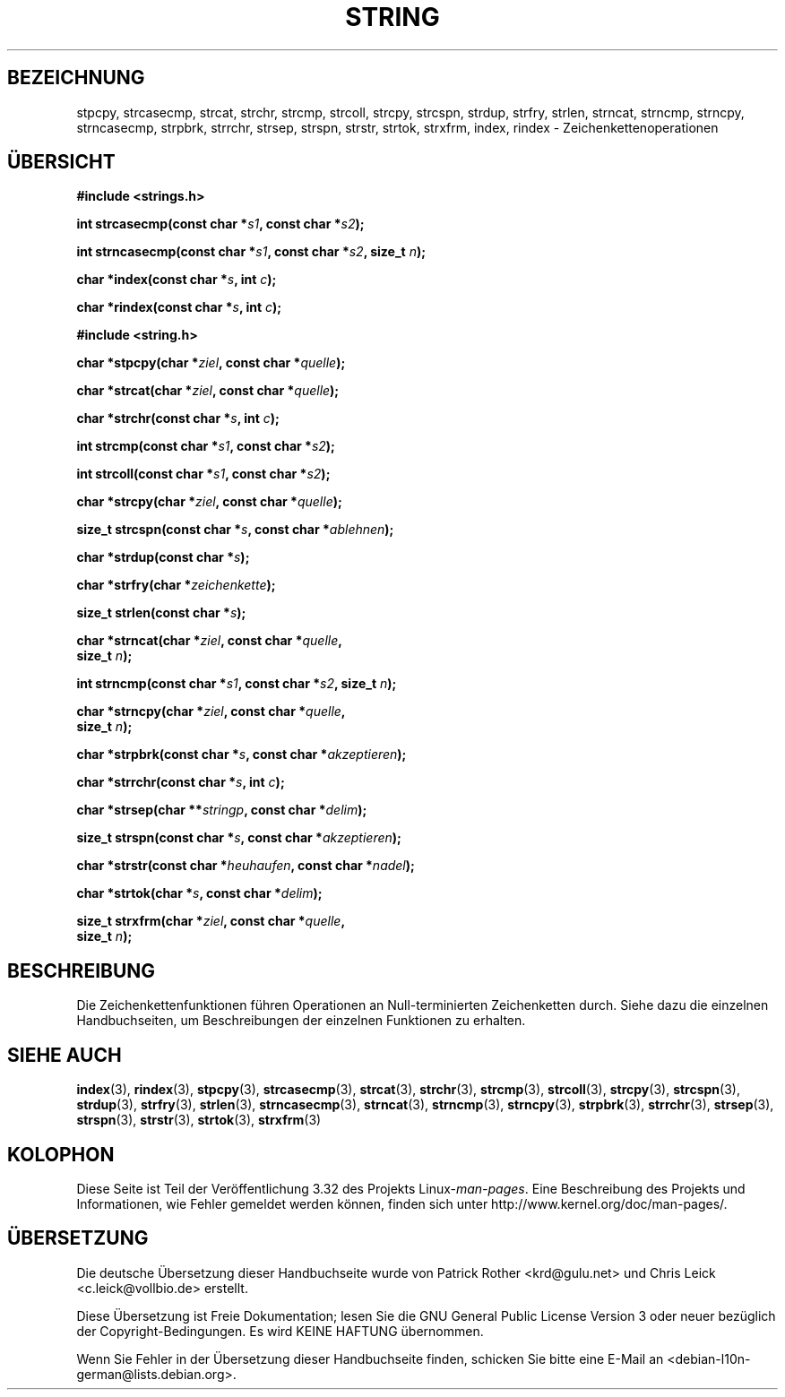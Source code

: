 .\" Copyright 1993 David Metcalfe (david@prism.demon.co.uk)
.\"
.\" Permission is granted to make and distribute verbatim copies of this
.\" manual provided the copyright notice and this permission notice are
.\" preserved on all copies.
.\"
.\" Permission is granted to copy and distribute modified versions of this
.\" manual under the conditions for verbatim copying, provided that the
.\" entire resulting derived work is distributed under the terms of a
.\" permission notice identical to this one.
.\"
.\" Since the Linux kernel and libraries are constantly changing, this
.\" manual page may be incorrect or out-of-date.  The author(s) assume no
.\" responsibility for errors or omissions, or for damages resulting from
.\" the use of the information contained herein.  The author(s) may not
.\" have taken the same level of care in the production of this manual,
.\" which is licensed free of charge, as they might when working
.\" professionally.
.\"
.\" Formatted or processed versions of this manual, if unaccompanied by
.\" the source, must acknowledge the copyright and authors of this work.
.\"
.\" References consulted:
.\"     Linux libc source code
.\"     Lewine's _POSIX Programmer's Guide_ (O'Reilly & Associates, 1991)
.\"     386BSD man pages
.\" Modified Sun Jul 25 10:54:31 1993, Rik Faith (faith@cs.unc.edu)
.\"*******************************************************************
.\"
.\" This file was generated with po4a. Translate the source file.
.\"
.\"*******************************************************************
.TH STRING 3 "25. Februar 2010" "" Linux\-Programmierhandbuch
.SH BEZEICHNUNG
stpcpy, strcasecmp, strcat, strchr, strcmp, strcoll, strcpy, strcspn,
strdup, strfry, strlen, strncat, strncmp, strncpy, strncasecmp, strpbrk,
strrchr, strsep, strspn, strstr, strtok, strxfrm, index, rindex \-
Zeichenkettenoperationen
.SH ÜBERSICHT
.nf
\fB#include <strings.h>\fP
.sp
\fBint strcasecmp(const char *\fP\fIs1\fP\fB, const char *\fP\fIs2\fP\fB);\fP
.sp
\fBint strncasecmp(const char *\fP\fIs1\fP\fB, const char *\fP\fIs2\fP\fB, size_t \fP\fIn\fP\fB);\fP
.sp
\fBchar *index(const char *\fP\fIs\fP\fB, int \fP\fIc\fP\fB);\fP
.sp
\fBchar *rindex(const char *\fP\fIs\fP\fB, int \fP\fIc\fP\fB);\fP
.sp
\fB#include <string.h>\fP
.sp
\fBchar *stpcpy(char *\fP\fIziel\fP\fB, const char *\fP\fIquelle\fP\fB);\fP
.sp
\fBchar *strcat(char *\fP\fIziel\fP\fB, const char *\fP\fIquelle\fP\fB);\fP
.sp
\fBchar *strchr(const char *\fP\fIs\fP\fB, int \fP\fIc\fP\fB);\fP
.sp
\fBint strcmp(const char *\fP\fIs1\fP\fB, const char *\fP\fIs2\fP\fB);\fP
.sp
\fBint strcoll(const char *\fP\fIs1\fP\fB, const char *\fP\fIs2\fP\fB);\fP
.sp
\fBchar *strcpy(char *\fP\fIziel\fP\fB, const char *\fP\fIquelle\fP\fB);\fP
.sp
\fBsize_t strcspn(const char *\fP\fIs\fP\fB, const char *\fP\fIablehnen\fP\fB);\fP
.sp
\fBchar *strdup(const char *\fP\fIs\fP\fB);\fP
.sp
\fBchar *strfry(char *\fP\fIzeichenkette\fP\fB);\fP
.sp
\fBsize_t strlen(const char *\fP\fIs\fP\fB);\fP
.sp
\fBchar *strncat(char *\fP\fIziel\fP\fB, const char *\fP\fIquelle\fP\fB,\fP
\fB              size_t \fP\fIn\fP\fB);\fP
.sp
\fBint strncmp(const char *\fP\fIs1\fP\fB, const char *\fP\fIs2\fP\fB, size_t \fP\fIn\fP\fB);\fP
.sp
\fBchar *strncpy(char *\fP\fIziel\fP\fB, const char *\fP\fIquelle\fP\fB,\fP
\fB              size_t \fP\fIn\fP\fB);\fP
.sp
\fBchar *strpbrk(const char *\fP\fIs\fP\fB, const char *\fP\fIakzeptieren\fP\fB);\fP
.sp
\fBchar *strrchr(const char *\fP\fIs\fP\fB, int \fP\fIc\fP\fB);\fP
.sp
\fBchar *strsep(char **\fP\fIstringp\fP\fB, const char *\fP\fIdelim\fP\fB);\fP
.sp
\fBsize_t strspn(const char *\fP\fIs\fP\fB, const char *\fP\fIakzeptieren\fP\fB);\fP
.sp
\fBchar *strstr(const char *\fP\fIheuhaufen\fP\fB, const char *\fP\fInadel\fP\fB);\fP
.sp
\fBchar *strtok(char *\fP\fIs\fP\fB, const char *\fP\fIdelim\fP\fB);\fP
.sp
\fBsize_t strxfrm(char *\fP\fIziel\fP\fB, const char *\fP\fIquelle\fP\fB,\fP
\fB               size_t \fP\fIn\fP\fB);\fP
.fi
.SH BESCHREIBUNG
Die Zeichenkettenfunktionen führen Operationen an Null\-terminierten
Zeichenketten durch. Siehe dazu die einzelnen Handbuchseiten, um
Beschreibungen der einzelnen Funktionen zu erhalten.
.SH "SIEHE AUCH"
\fBindex\fP(3), \fBrindex\fP(3), \fBstpcpy\fP(3), \fBstrcasecmp\fP(3), \fBstrcat\fP(3),
\fBstrchr\fP(3), \fBstrcmp\fP(3), \fBstrcoll\fP(3), \fBstrcpy\fP(3), \fBstrcspn\fP(3),
\fBstrdup\fP(3), \fBstrfry\fP(3), \fBstrlen\fP(3), \fBstrncasecmp\fP(3), \fBstrncat\fP(3),
\fBstrncmp\fP(3), \fBstrncpy\fP(3), \fBstrpbrk\fP(3), \fBstrrchr\fP(3), \fBstrsep\fP(3),
\fBstrspn\fP(3), \fBstrstr\fP(3), \fBstrtok\fP(3), \fBstrxfrm\fP(3)
.SH KOLOPHON
Diese Seite ist Teil der Veröffentlichung 3.32 des Projekts
Linux\-\fIman\-pages\fP. Eine Beschreibung des Projekts und Informationen, wie
Fehler gemeldet werden können, finden sich unter
http://www.kernel.org/doc/man\-pages/.

.SH ÜBERSETZUNG
Die deutsche Übersetzung dieser Handbuchseite wurde von
Patrick Rother <krd@gulu.net>
und
Chris Leick <c.leick@vollbio.de>
erstellt.

Diese Übersetzung ist Freie Dokumentation; lesen Sie die
GNU General Public License Version 3 oder neuer bezüglich der
Copyright-Bedingungen. Es wird KEINE HAFTUNG übernommen.

Wenn Sie Fehler in der Übersetzung dieser Handbuchseite finden,
schicken Sie bitte eine E-Mail an <debian-l10n-german@lists.debian.org>.

